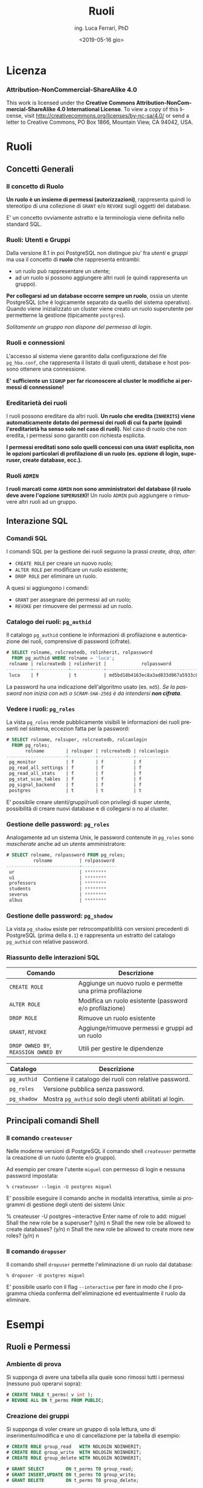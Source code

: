 #+TITLE:     Ruoli
#+AUTHOR:    ing. Luca Ferrari, PhD
#+EMAIL:     fluca1978@gmail.com
#+DATE:      <2019-05-16 gio>
#+LANGUAGE:  it

#+OPTIONS:   H:3 num:nil toc:nil
#+OPTIONS:   TeX:t LaTeX:t skip:nil d:nil todo:t pri:nil tags:not-in-toc
#+INFOJS_OPT: view:nil toc:nil ltoc:t mouse:underline buttons:0 path:http://orgmode.org/org-info.js
#+EXPORT_SELECT_TAGS: export
#+EXPORT_EXCLUDE_TAGS: noexport
#+LINK_UP:
#+LINK_HOME:

#+startup: beamer
#+LaTeX_CLASS: beamer
#+latex_header: \mode<beamer>{\usetheme{magpie}}


#+BEAMER_HEADER: \subtitle{Utenti e gruppi}

#+BEAMER_HEADER: \institute[fluca1978]{fluca1978\\\url{https://fluca1978.github.io}}
#+BEAMER_FRAME_LEVEL: 1



#+LATEX_HEADER: \RequirePackage{fancyvrb}
#+LATEX_HEADER: \DefineVerbatimEnvironment{verbatim}{Verbatim}{fontsize=\scriptsize}


* Licenza
*** Attribution-NonCommercial-ShareAlike 4.0
This work is licensed under the *Creative Commons Attribution-NonCommercial-ShareAlike 4.0 International License*.
To view a copy of this license, visit http://creativecommons.org/licenses/by-nc-sa/4.0/ or send a letter to Creative Commons, PO Box 1866, Mountain View, CA 94042, USA.

* Ruoli
** Concetti Generali
*** Il concetto di Ruolo
*Un ruolo è un insieme di permessi (autorizzazioni)*, rappresenta quindi lo stereotipo di una collezione di ~GRANT~ e/o ~REVOKE~ sugli oggetti del database.

E' un concetto ovviamente astratto e la terminologia viene definita nello standard SQL.
*** Ruoli: Utenti e Gruppi
Dalla versione 8.1 in poi PostgreSQL non distingue piu' fra /utenti/ e /gruppi/ ma usa il concetto di *ruolo* che rappresenta entrambi:
- un ruolo può rappresentare un utente;
- ad un ruolo si possono aggiungere altri ruoli (e quindi rappresenta un gruppo).

*Per collegarsi ad un database occorre sempre un ruolo*, ossia un utente PostgreSQL (che è logicamente separato da quello del sistema operativo). Quando viene inizializzato un cluster viene creato un ruolo superutente per permetterne la gestione (tipicamente ~postgres~).

/Solitamente un gruppo non dispone del permesso di login/.

*** Ruoli e connessioni
L'accesso al sistema viene garantito dalla configurazione del file ~pg_hba.conf~, che rappresenta il listato di quali utenti, database e host possono ottenere una connessione.

*E' sufficiente un ~SIGHUP~ per far riconoscere al cluster le modifiche ai permessi di connessione!*

*** Ereditarietà dei ruoli
I ruoli possono ereditare da altri ruoli.
*Un ruolo che eredita (~INHERITS~) viene automaticamente dotato dei permessi dei ruoli di cui fa parte (quindi l'ereditarietà ha senso solo nel caso di ruoli).*
Nel caso di ruolo che non eredita, i permessi sono garantiti con richiesta esplicita.

*I permessi ereditati sono solo quelli concessi con una ~GRANT~ esplicita, non le opzioni particolari di profilazione di un ruolo (es. opzione di login, superuser, create database, ecc.).*

*** Ruoli ~ADMIN~
*I ruoli marcati come ~ADMIN~ non sono amministratori del database (il ruolo deve avere l'opzione ~SUPERUSER~)!*
Un ruolo ~ADMIN~ può aggiungere o rimuovere altri ruoli ad un gruppo.
** Interazione SQL
*** Comandi SQL
I comandi SQL per la gestione dei ruoli seguono la prassi /create, drop, alter/:
- ~CREATE ROLE~ per creare un nuovo ruolo;
- ~ALTER ROLE~ per modificare un ruolo esistente;
- ~DROP ROLE~ per eliminare un ruolo.

A quesi si aggiungono i comandi:
- ~GRANT~ per assegnare dei permessi ad un ruolo;
- ~REVOKE~ per rimuovere dei permessi ad un ruolo.
*** Catalogo dei ruoli: ~pg_authid~
Il catalogo ~pg_authid~ contiene le informazioni di profilazione e autenticazione dei ruoli, comprensive di password (cifrate).
#+begin_src sql
# SELECT rolname, rolcreatedb, rolinherit, rolpassword
  FROM pg_authid WHERE rolname = 'luca';
 rolname | rolcreatedb | rolinherit |             rolpassword
---------+-------------+------------+-------------------------------------
 luca    | f           | t          | md5bd18b4163ec8a3ad833d867a5933c8ec
#+end_src
La password ha una indicazione dell'algoritmo usato (es. ~md5~).
/Se la password non inizia con ~md5~ o ~SCRAM-SHA-256$~ è da intendersi *non cifrata*/.

*** Vedere i ruoli: ~pg_roles~
La vista ~pg_roles~ rende pubblicamente visibili le informazioni dei ruoli presenti nel sistema, eccezion fatta per la password:

#+begin_src sql
# SELECT rolname, rolsuper, rolcreatedb, rolcanlogin
  FROM pg_roles;
       rolname        | rolsuper | rolcreatedb | rolcanlogin
----------------------+----------+-------------+-------------
 pg_monitor           | f        | f           | f
 pg_read_all_settings | f        | f           | f
 pg_read_all_stats    | f        | f           | f
 pg_stat_scan_tables  | f        | f           | f
 pg_signal_backend    | f        | f           | f
 postgres             | t        | t           | t
#+end_src

E' possibile creare utenti/gruppi/ruoli con privilegi di super utente, possibilità di creare nuovi
database e di collegarsi o no al cluster.

*** Gestione delle password: ~pg_roles~
Analogamente ad un sistema Unix, le password contenute in ~pg_roles~ sono /mascherate/ anche ad un utente amministratore:

#+begin_src sql
# SELECT rolname, rolpassword FROM pg_roles;
          rolname          | rolpassword
---------------------------+-------------
 ur                        | ********
 u1                        | ********
 professors                | ********
 students                  | ********
 severus                   | ********
 albus                     | ********
#+end_src
*** Gestione delle password: ~pg_shadow~
La vista ~pg_shadow~ esiste per retrocompatibilità con versioni precedenti di PostgreSQL (prima della ~8.1~) e rappresenta un estratto del catalogo ~pg_authid~ con relative password.

*** Riassunto delle interazioni SQL
| Comando                              | Descrizione                                               |
|--------------------------------------+-----------------------------------------------------------|
| ~CREATE ROLE~                        | Aggiunge un nuovo ruolo e permette una prima profilazione |
| ~ALTER ROLE~                         | Modifica un ruolo esistente (password e/o profilazione)   |
| ~DROP ROLE~                          | Rimuove un ruolo esistente                                |
| ~GRANT~, ~REVOKE~                    | Aggiunge/rimuove permessi e gruppi ad un ruolo            |
| ~DROP OWNED BY~, ~REASSIGN OWNED BY~ | Utili per gestire le dipendenze                           |
|--------------------------------------+-----------------------------------------------------------|

| Catalogo    | Descrizione                                              |
|-------------+----------------------------------------------------------|
| ~pg_authid~ | Contiene il catalogo dei ruoli con relative password.    |
| ~pg_roles~  | Versione pubblica senza password.                        |
| ~pg_shadow~ | Mostra ~pg_authid~ solo degli utenti abilitati al login. |

** Principali comandi Shell
*** Il comando ~createuser~
Nelle moderne versioni di PostgreSQL il comando shell ~createuser~ permette la creazione di un ruolo (utente e/o gruppo).

Ad esempio per creare l'utente ~miguel~ con permesso di login e nessuna password impostata:
#+begin_src shell
% createuser --login -U postgres miguel
#+end_src

E' possibile eseguire il comando anche in modalità interattiva, simile ai programmi di gestione degli utenti dei sistemi Unix:

#+begin_sc shell
% createuser  -U postgres --interactive
Enter name of role to add: miguel
Shall the new role be a superuser? (y/n) n
Shall the new role be allowed to create databases? (y/n) n
Shall the new role be allowed to create more new roles? (y/n) n
#+end_src

*** Il comando ~dropuser~
Il comando shell ~dropuser~ permette l'eliminazione di un ruolo dal database:

#+begin_src shell
% dropuser -U postgres miguel
#+end_src

E' possibile usarlo con il flag ~--interactive~ per fare in modo che il programma chieda conferma dell'eliminazione ed eventualmente il ruolo da eliminare.

* Esempi
** Ruoli e Permessi
*** Ambiente di prova
Si supponga di avere una tabella alla quale sono rimossi tutti i permessi (nessuno può operarvi sopra):

#+begin_src sql
# CREATE TABLE t_perms( v int );
# REVOKE ALL ON t_perms FROM PUBLIC;
#+end_src
*** Creazione dei gruppi
Si supponga di voler creare un gruppo di sola lettura, uno di inserimento/modifica e uno di cancellazione per la tabella di esempio:

#+begin_src sql
# CREATE ROLE group_read   WITH NOLOGIN NOINHERIT;
# CREATE ROLE group_write  WITH NOLOGIN NOINHERIT;
# CREATE ROLE group_delete WITH NOLOGIN NOINHERIT;

# GRANT SELECT        ON t_perms TO group_read;
# GRANT INSERT,UPDATE ON t_perms TO group_write;
# GRANT DELETE        ON t_perms TO group_delete;
#+end_src

*** Creazione di un utente in un gruppo
E' possibile specificare con ~IN ROLE~ a quale gruppo un utente appartiene, oppure fornire la ~GRANT~ di un ruolo ad un altro.

#+begin_src sql
# CREATE ROLE harry WITH LOGIN IN ROLE group_read;

-- oppure equivalentemente
# CREATE ROLE harry WITH LOGIN;
# GRANT group_read TO harry;
#+end_src

/Non si può modificare la composizione di un gruppo con un ~ALTER ROLE~!/

*** Permessi in azione: lettura
L'utente ~harry~ può leggere la tabella ma non può inserirvi ovviamente nuovi record.
#+begin_src sql
testdb=> SELECT current_role;
 current_role
--------------
 harry
(1 row)

=> INSERT INTO t_perms( v ) VALUES( 1 );
ERROR:  permission denied for table t_perms
=> SELECT * FROM t_perms;
 v
---
(0 rows)
#+end_src
*** Permessi in azione: scrittura
Se si aggiunge il gruppo ~group_write~ all'utente ~harry~ si possono effettuare scritture sulla tabella.
#+begin_src sql
# GRANT group_write TO harry;

=> SELECT current_role;
 current_role
--------------
 harry
(1 row)

=> INSERT INTO t_perms( v ) VALUES( 1 );
INSERT 0 1
#+end_src

*** Cancellazione di un ruolo
Il comando ~DROP ROLE~ (eventualmente con ~IF EXISTS~) consente di eliminare un ruolo, ma questo è possibile solo se il ruolo non ha oggetti associati (ad esempio privilegi).

#+begin_src sql
 DROP ROLE group_write;
ERROR:  role "group_write" cannot be dropped because some objects depend on it
DETAIL:  privileges for table t_perms
#+end_src

Un trucco rapido consiste nel cancellare tutti gli oggetti posseduti da un ruolo:
#+begin_src sql
# DROP OWNED BY group_write;
# DROP ROLE group_write;
#+end_src

*** Permessi in azione: innestamento
Si aggiunge il ruolo ~group_delete~ al ruolo ~group_write~, e quindi di riflesso a ~harry~ che fa parte dell'ultimo. Tuttavia il permesso non è usabile dall'utente ~harry~!

#+begin_src sql
# GRANT group_delete TO group_write;

=> SELECT current_role;
 current_role
--------------
 harry
(1 row)

=> INSERT INTO t_perms( v ) VALUES( 2 );
INSERT 0 1
=> DELETE FROM t_perms;
ERROR:  permission denied for table t_perms
#+end_src
*** Innestamento dei ruoli: ~SET ROLE~
L'utente deve esplicitamente cambiare gruppo per poter prendere i permessi di quel gruppo, e ciò avviene con ~SET ROLE~.
#+begin_src sql
=> SET ROLE group_delete;
SET
=> SELECT current_role;
 current_role
--------------
 group_delete
(1 row)

=> DELETE FROM t_perms;
DELETE 2
#+end_src
*** ~INHERITS~ e l'innestamento dei ruoli
Nelle versioni obsolete di PostgreSQL (prima della 10.1) l'opzione ~INHERITS~ non era il default, nelle versioni recenti ~INHERTIS~ è sempre il default.
*** Esempio con ~INHERITS~
Se i gruppi fossero stati creati con ~INHERITS~ (clausola di default) i permessi sarebbero stati forniti direttamente.
#+begin_src sql
# CREATE ROLE group_read   WITH NOLOGIN INHERIT;
# CREATE ROLE group_write  WITH NOLOGIN INHERIT;
# CREATE ROLE group_delete WITH NOLOGIN INHERIT;

# GRANT SELECT        ON t_perms TO group_read;
# GRANT INSERT,UPDATE ON t_perms TO group_write;
# GRANT DELETE        ON t_perms TO group_delete;

# GRANT group_read  TO harry;
# GRANT group_write TO harry;

# GRANT group_delete TO group_write;
#+end_src

*** Esempio con ~INHERITS~: risultato
Siccome ~group_write~ /eredita/ da ~group_delete~ allora il primo ha il permesso di cancellazione.
Transativamente, siccome ~harry~ eredita da ~group_write~ si ha che il permesso di cancellazione è consentito anche a tale utente.

#+begin_src sql
=> SELECT current_role;
 current_role
--------------
 harry
(1 row)

=> INSERT INTO t_perms( v ) VALUES( 3 );
INSERT 0 1
=> DELETE FROM t_perms;
DELETE 1
#+end_src

*** Esempio con ~INHERITS~ parziale
Immaginiamo di aver creato i ruoli come segue:
#+begin_src sql
# CREATE ROLE group_read   WITH NOLOGIN INHERIT;
# CREATE ROLE group_write  WITH NOLOGIN NOINHERIT; -- non si eredita
# CREATE ROLE group_delete WITH NOLOGIN INHERIT;

# GRANT SELECT        ON t_perms TO group_read;
# GRANT INSERT,UPDATE ON t_perms TO group_write;
# GRANT DELETE        ON t_perms TO group_delete;

# GRANT group_read  TO harry;
# GRANT group_write TO harry;

# GRANT group_delete TO group_write;
#+end_src

*** Esempio con ~INHERITS~ parziale: risultato
#+begin_src sql
=> SELECT current_role;
 current_role
--------------
 harry
(1 row)

=> DELETE FROM t_perms;
ERROR:  permission denied for table t_perms

=> SET ROLE group_write;
SET
=> DELETE FROM t_perms;
ERROR:  permission denied for table t_perms

=> SET ROLE group_delete;
SET
=> DELETE FROM t_perms;
DELETE 0
#+end_src

** Opzioni dei ruoli e della loro creazione
*** Esempio di ~ADMIN~: aggiungere un ruolo ad un gruppo
Senza il flag ~ADMIN~ non si possono aggiungere altri ruoli ad un gruppo.
#+begin_src sql
=> SELECT current_role;
 current_role
--------------
 group_delete
(1 row)

=> GRANT group_read TO group_write;
ERROR:  must have admin option on role "group_read"
#+end_src
*** Esempio di ~ADMIN~ (funzionante): aggiungere un ruolo ad un gruppo
#+begin_src sql
# CREATE ROLE group_read WITH NOLOGIN ADMIN harry;
-- harry amministra il gruppo group_read

=> SELECT current_role;
 current_role
--------------
 harry
(1 row)

=> GRANT group_read TO group_write;
GRANT ROLE
#+end_src
*** ~ADMIN~ e ~WITH ADMIN OPTION~
Se non si inserisce al momento della creazione di un ruolo il suo amministratore si può sempre agire con una ~GRANT~ successiva:

#+begin_src sql
# CREATE ROLE group_read WITH NOLOGIN ADMIN harry;
-- equivalente a ...
# CREATE ROLE group_read WITH NOLOGIN;
# GRANT group_read TO harry WITH ADMIN OPTION;
#+end_src


** TODO ~pg_hba.conf~
*** Connessione al database
*** Gruppi & login
- ~INHERITS~ non aggiunge il ~LOGIN~!
#+begin_src sql
# CREATE ROLE developers WITH LOGIN;
-- ok to login
# CREATE ROLE dev1 IN ROLE developers LOGIN;
-- FATAL:  role "dev2" is not permitted to log in
# CREATE ROLE dev2 IN ROLE developers;
#+end_src

- il gruppo non include gli altri utenti quando usato in ~pg_hba.conf~:

#+begin_src shell
# pg_hba.conf
host    all   developers   127.0.0.1/32   trus

% psql -h localhost -U dev1 testdb
FATAL:  no pg_hba.conf entry for host "127.0.0.1", user "dev1", database "testdb", SSL off
#+end_src

*** Gruppi & login (2)
- *occorre usare i gruppi con un ~+~*:
#+begin_src shell
# pg_hba.conf
host    all   +developers   127.0.0.1/32   trus
#+end_src

- per disabiltiare un gruppo e abilitare gli altri utenti al login:
#+begin_src shell
host    all     +developers     127.0.0.1/32     reject
host    all     all             127.0.0.1/32     trust
#+end_src

*** La vista ~pg_hba_file_rules~
La vista ~pg_hba_file_rules~ consente di effettuare il /debugging/ delle impostazione di autenticazione e di capire chi può collegarsi al database:

#+begin_src sql
# SELECT line_number, type, database, user_name, auth_method
  FROM pg_hba_file_rules;
line_number| type  | database |   user_name    | auth_method
-----------+-------+----------+----------------+-------------
        84 | local | {all}    | {all}          | trust
        86 | host  | {all}    | {+developers}  | reject
        87 | host  | {all}    | {+stocker_app} | trust
#+end_src



* Conclusioni
